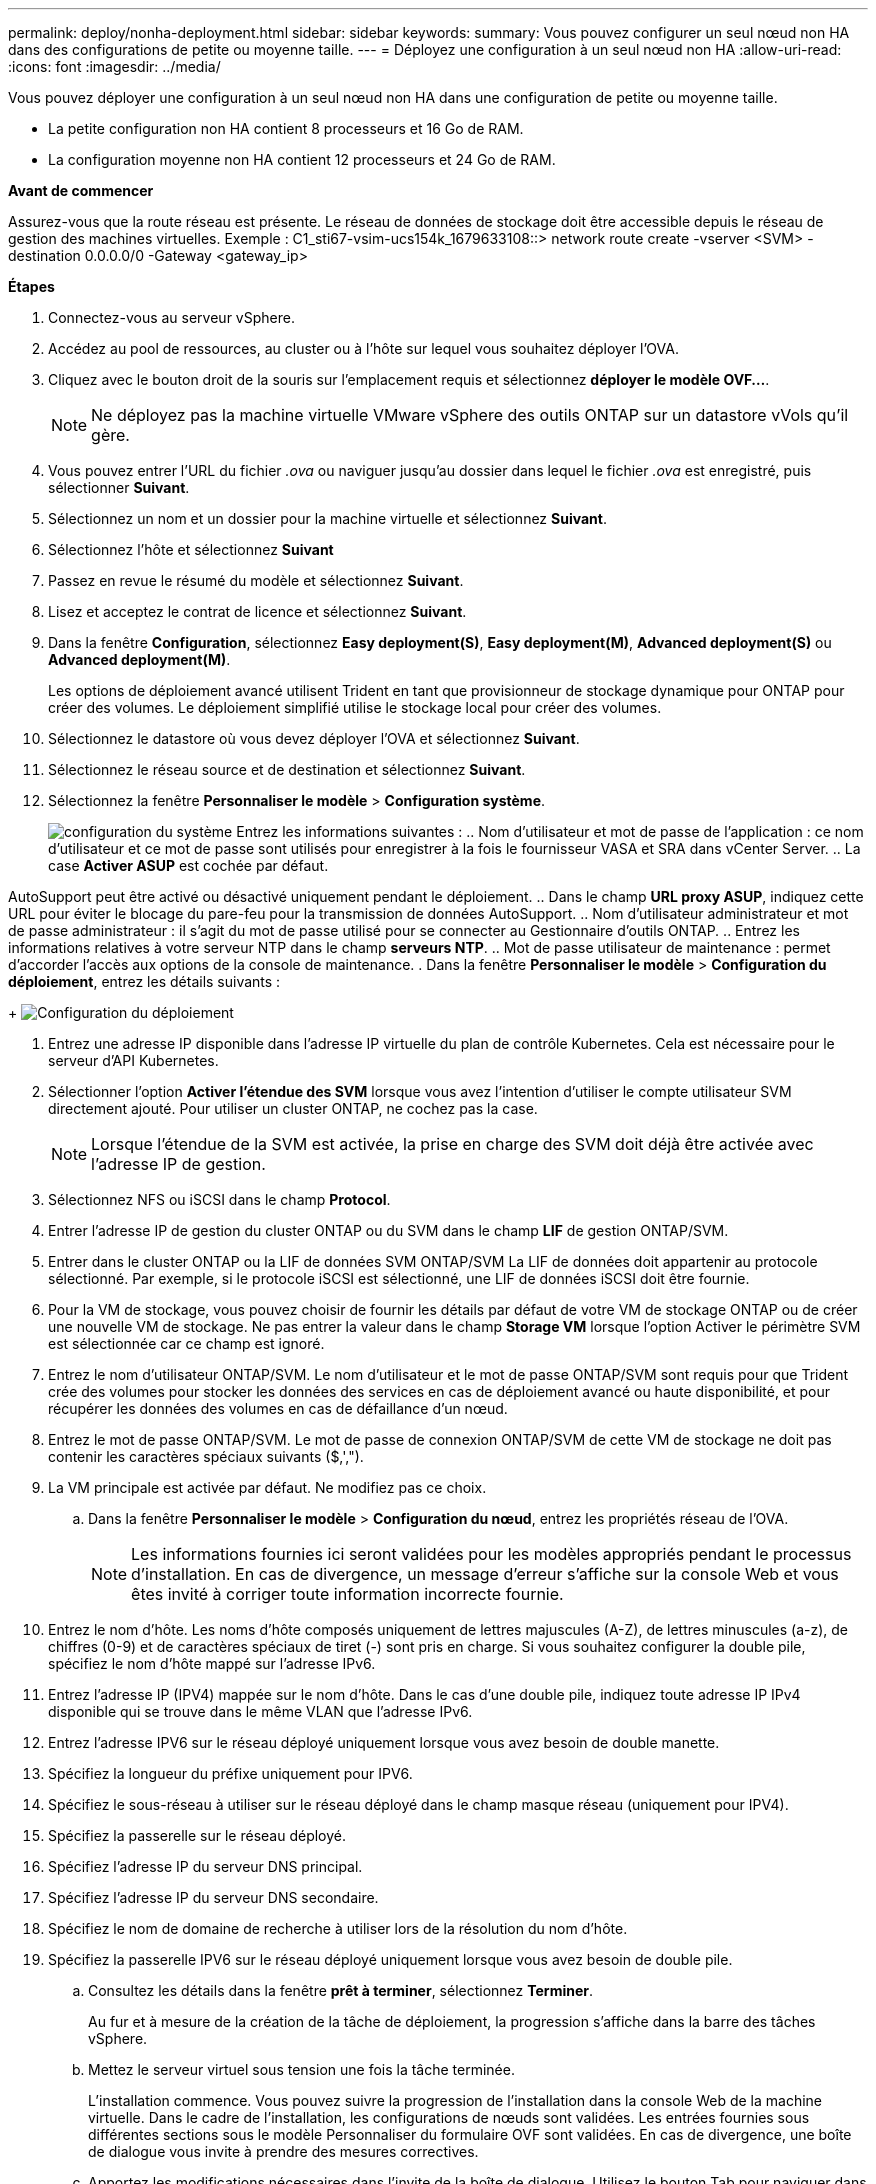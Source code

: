---
permalink: deploy/nonha-deployment.html 
sidebar: sidebar 
keywords:  
summary: Vous pouvez configurer un seul nœud non HA dans des configurations de petite ou moyenne taille. 
---
= Déployez une configuration à un seul nœud non HA
:allow-uri-read: 
:icons: font
:imagesdir: ../media/


[role="lead"]
Vous pouvez déployer une configuration à un seul nœud non HA dans une configuration de petite ou moyenne taille.

* La petite configuration non HA contient 8 processeurs et 16 Go de RAM.
* La configuration moyenne non HA contient 12 processeurs et 24 Go de RAM.


*Avant de commencer*

Assurez-vous que la route réseau est présente. Le réseau de données de stockage doit être accessible depuis le réseau de gestion des machines virtuelles.
Exemple : C1_sti67-vsim-ucs154k_1679633108::> network route create -vserver <SVM> -destination 0.0.0.0/0 -Gateway <gateway_ip>

*Étapes*

. Connectez-vous au serveur vSphere.
. Accédez au pool de ressources, au cluster ou à l'hôte sur lequel vous souhaitez déployer l'OVA.
. Cliquez avec le bouton droit de la souris sur l'emplacement requis et sélectionnez *déployer le modèle OVF...*.
+

NOTE: Ne déployez pas la machine virtuelle VMware vSphere des outils ONTAP sur un datastore vVols qu'il gère.

. Vous pouvez entrer l'URL du fichier _.ova_ ou naviguer jusqu'au dossier dans lequel le fichier _.ova_ est enregistré, puis sélectionner *Suivant*.
. Sélectionnez un nom et un dossier pour la machine virtuelle et sélectionnez *Suivant*.
. Sélectionnez l'hôte et sélectionnez *Suivant*
. Passez en revue le résumé du modèle et sélectionnez *Suivant*.
. Lisez et acceptez le contrat de licence et sélectionnez *Suivant*.
. Dans la fenêtre *Configuration*, sélectionnez *Easy deployment(S)*, *Easy deployment(M)*, *Advanced deployment(S)* ou *Advanced deployment(M)*.
+
Les options de déploiement avancé utilisent Trident en tant que provisionneur de stockage dynamique pour ONTAP pour créer des volumes. Le déploiement simplifié utilise le stockage local pour créer des volumes.

. Sélectionnez le datastore où vous devez déployer l'OVA et sélectionnez *Suivant*.
. Sélectionnez le réseau source et de destination et sélectionnez *Suivant*.
. Sélectionnez la fenêtre *Personnaliser le modèle* > *Configuration système*.
+
image:../media/ha-deployment-sys-config.png["configuration du système"]
Entrez les informations suivantes :
.. Nom d'utilisateur et mot de passe de l'application : ce nom d'utilisateur et ce mot de passe sont utilisés pour enregistrer à la fois le fournisseur VASA et SRA dans vCenter Server.
.. La case *Activer ASUP* est cochée par défaut.



AutoSupport peut être activé ou désactivé uniquement pendant le déploiement. .. Dans le champ *URL proxy ASUP*, indiquez cette URL pour éviter le blocage du pare-feu pour la transmission de données AutoSupport. .. Nom d'utilisateur administrateur et mot de passe administrateur : il s'agit du mot de passe utilisé pour se connecter au Gestionnaire d'outils ONTAP. .. Entrez les informations relatives à votre serveur NTP dans le champ *serveurs NTP*. .. Mot de passe utilisateur de maintenance : permet d'accorder l'accès aux options de la console de maintenance. . Dans la fenêtre *Personnaliser le modèle* > *Configuration du déploiement*, entrez les détails suivants :

+
image:../media/ha-deploy-config.png["Configuration du déploiement"]

. Entrez une adresse IP disponible dans l'adresse IP virtuelle du plan de contrôle Kubernetes. Cela est nécessaire pour le serveur d'API Kubernetes.
. Sélectionner l'option *Activer l'étendue des SVM* lorsque vous avez l'intention d'utiliser le compte utilisateur SVM directement ajouté. Pour utiliser un cluster ONTAP, ne cochez pas la case.
+

NOTE: Lorsque l'étendue de la SVM est activée, la prise en charge des SVM doit déjà être activée avec l'adresse IP de gestion.

. Sélectionnez NFS ou iSCSI dans le champ *Protocol*.
. Entrer l'adresse IP de gestion du cluster ONTAP ou du SVM dans le champ *LIF* de gestion ONTAP/SVM.
. Entrer dans le cluster ONTAP ou la LIF de données SVM ONTAP/SVM La LIF de données doit appartenir au protocole sélectionné. Par exemple, si le protocole iSCSI est sélectionné, une LIF de données iSCSI doit être fournie.
. Pour la VM de stockage, vous pouvez choisir de fournir les détails par défaut de votre VM de stockage ONTAP ou de créer une nouvelle VM de stockage. Ne pas entrer la valeur dans le champ *Storage VM* lorsque l'option Activer le périmètre SVM est sélectionnée car ce champ est ignoré.
. Entrez le nom d'utilisateur ONTAP/SVM. Le nom d'utilisateur et le mot de passe ONTAP/SVM sont requis pour que Trident crée des volumes pour stocker les données des services en cas de déploiement avancé ou haute disponibilité, et pour récupérer les données des volumes en cas de défaillance d'un nœud.
. Entrez le mot de passe ONTAP/SVM. Le mot de passe de connexion ONTAP/SVM de cette VM de stockage ne doit pas contenir les caractères spéciaux suivants ($,',").
. La VM principale est activée par défaut. Ne modifiez pas ce choix.
+
.. Dans la fenêtre *Personnaliser le modèle* > *Configuration du nœud*, entrez les propriétés réseau de l'OVA.
+

NOTE: Les informations fournies ici seront validées pour les modèles appropriés pendant le processus d'installation. En cas de divergence, un message d'erreur s'affiche sur la console Web et vous êtes invité à corriger toute information incorrecte fournie.



. Entrez le nom d'hôte. Les noms d'hôte composés uniquement de lettres majuscules (A-Z), de lettres minuscules (a-z), de chiffres (0-9) et de caractères spéciaux de tiret (-) sont pris en charge. Si vous souhaitez configurer la double pile, spécifiez le nom d'hôte mappé sur l'adresse IPv6.
. Entrez l'adresse IP (IPV4) mappée sur le nom d'hôte. Dans le cas d'une double pile, indiquez toute adresse IP IPv4 disponible qui se trouve dans le même VLAN que l'adresse IPv6.
. Entrez l'adresse IPV6 sur le réseau déployé uniquement lorsque vous avez besoin de double manette.
. Spécifiez la longueur du préfixe uniquement pour IPV6.
. Spécifiez le sous-réseau à utiliser sur le réseau déployé dans le champ masque réseau (uniquement pour IPV4).
. Spécifiez la passerelle sur le réseau déployé.
. Spécifiez l'adresse IP du serveur DNS principal.
. Spécifiez l'adresse IP du serveur DNS secondaire.
. Spécifiez le nom de domaine de recherche à utiliser lors de la résolution du nom d'hôte.
. Spécifiez la passerelle IPV6 sur le réseau déployé uniquement lorsque vous avez besoin de double pile.
+
.. Consultez les détails dans la fenêtre *prêt à terminer*, sélectionnez *Terminer*.
+
Au fur et à mesure de la création de la tâche de déploiement, la progression s'affiche dans la barre des tâches vSphere.

.. Mettez le serveur virtuel sous tension une fois la tâche terminée.
+
L'installation commence. Vous pouvez suivre la progression de l'installation dans la console Web de la machine virtuelle. Dans le cadre de l'installation, les configurations de nœuds sont validées. Les entrées fournies sous différentes sections sous le modèle Personnaliser du formulaire OVF sont validées. En cas de divergence, une boîte de dialogue vous invite à prendre des mesures correctives.

.. Apportez les modifications nécessaires dans l'invite de la boîte de dialogue. Utilisez le bouton Tab pour naviguer dans le panneau et entrer vos valeurs, *OK* ou *Annuler*.
.. Lorsque vous sélectionnez *OK*, les valeurs fournies seront à nouveau validées. Les outils ONTAP pour VMware vous permettent de corriger les valeurs non valides à trois reprises. Si vous ne parvenez pas à corriger les problèmes après trois tentatives, l'installation du produit s'arrête et il vous est conseillé d'essayer l'installation sur une nouvelle machine virtuelle.
.. Une fois l'installation terminée, la console Web affiche l'état des outils ONTAP pour VMware vSphere.




